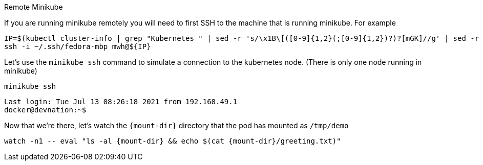 .Remote Minikube
****
If you are running minikube remotely you will need to first SSH to the machine that is running minikube.  For example

[.console-input]
[source,bash]
----
IP=$(kubectl cluster-info | grep "Kubernetes " | sed -r 's/\x1B\[([0-9]{1,2}(;[0-9]{1,2})?)?[mGK]//g' | sed -r 's#^.*https://([^:]+):[[:digit:]]+$#\1#')
ssh -i ~/.ssh/fedora-mbp mwh@${IP}   
----
****

Let's use the `minikube ssh` command to simulate a connection to the kubernetes node.  (There is only one node running in minikube)

[.console-input]
[source,bash]
----
minikube ssh
----

[.console-output]
[source,bash,subs="+macros,+attributes"]
----
Last login: Tue Jul 13 08:26:18 2021 from 192.168.49.1
docker@devnation:~$
----

Now that we're there, let's watch the `{mount-dir}` directory that the pod has mounted as `/tmp/demo`

[.console-input]
[source,bash,subs="+macros,+attributes"]
----
watch -n1 -- eval "ls -al {mount-dir} && echo $(cat {mount-dir}/greeting.txt)"
----